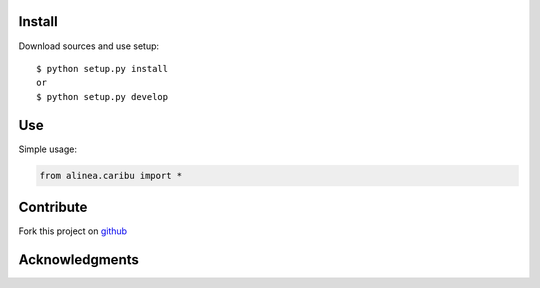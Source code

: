 Install
=======

Download sources and use setup::

    $ python setup.py install
    or
    $ python setup.py develop


Use
===

Simple usage:

.. code-block:: python

    from alinea.caribu import *


Contribute
==========

Fork this project on github_

.. _github: https://github.com/openalea-incubator/caribu



Acknowledgments
===============
